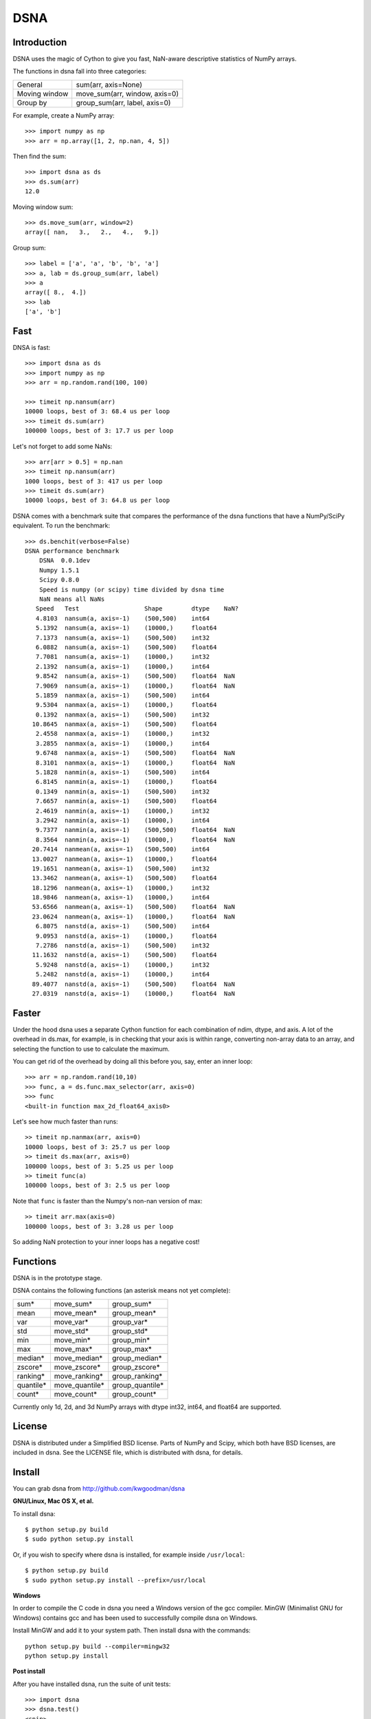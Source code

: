 ====
DSNA
====

Introduction
============

DSNA uses the magic of Cython to give you fast, NaN-aware descriptive
statistics of NumPy arrays.

The functions in dsna fall into three categories:

===============  ===============================
 General          sum(arr, axis=None)
 Moving window    move_sum(arr, window, axis=0)
 Group by         group_sum(arr, label, axis=0)
===============  ===============================

For example, create a NumPy array::
    
    >>> import numpy as np
    >>> arr = np.array([1, 2, np.nan, 4, 5])

Then find the sum::

    >>> import dsna as ds
    >>> ds.sum(arr)
    12.0

Moving window sum::

    >>> ds.move_sum(arr, window=2)
    array([ nan,   3.,   2.,   4.,   9.])

Group sum::   

    >>> label = ['a', 'a', 'b', 'b', 'a']
    >>> a, lab = ds.group_sum(arr, label)
    >>> a
    array([ 8.,  4.])
    >>> lab
    ['a', 'b']

Fast
====

DNSA is fast::

    >>> import dsna as ds
    >>> import numpy as np
    >>> arr = np.random.rand(100, 100)
    
    >>> timeit np.nansum(arr)
    10000 loops, best of 3: 68.4 us per loop
    >>> timeit ds.sum(arr)
    100000 loops, best of 3: 17.7 us per loop

Let's not forget to add some NaNs::

    >>> arr[arr > 0.5] = np.nan
    >>> timeit np.nansum(arr)
    1000 loops, best of 3: 417 us per loop
    >>> timeit ds.sum(arr)
    10000 loops, best of 3: 64.8 us per loop

DSNA comes with a benchmark suite that compares the performance of the dsna
functions that have a NumPy/SciPy equivalent. To run the benchmark::
    
    >>> ds.benchit(verbose=False)
    DSNA performance benchmark
        DSNA  0.0.1dev
        Numpy 1.5.1
        Scipy 0.8.0
        Speed is numpy (or scipy) time divided by dsna time
        NaN means all NaNs
       Speed   Test                  Shape        dtype    NaN?
       4.8103  nansum(a, axis=-1)    (500,500)    int64  
       5.1392  nansum(a, axis=-1)    (10000,)     float64  
       7.1373  nansum(a, axis=-1)    (500,500)    int32  
       6.0882  nansum(a, axis=-1)    (500,500)    float64  
       7.7081  nansum(a, axis=-1)    (10000,)     int32  
       2.1392  nansum(a, axis=-1)    (10000,)     int64  
       9.8542  nansum(a, axis=-1)    (500,500)    float64  NaN
       7.9069  nansum(a, axis=-1)    (10000,)     float64  NaN
       5.1859  nanmax(a, axis=-1)    (500,500)    int64  
       9.5304  nanmax(a, axis=-1)    (10000,)     float64  
       0.1392  nanmax(a, axis=-1)    (500,500)    int32  
      10.8645  nanmax(a, axis=-1)    (500,500)    float64  
       2.4558  nanmax(a, axis=-1)    (10000,)     int32  
       3.2855  nanmax(a, axis=-1)    (10000,)     int64  
       9.6748  nanmax(a, axis=-1)    (500,500)    float64  NaN
       8.3101  nanmax(a, axis=-1)    (10000,)     float64  NaN
       5.1828  nanmin(a, axis=-1)    (500,500)    int64  
       6.8145  nanmin(a, axis=-1)    (10000,)     float64  
       0.1349  nanmin(a, axis=-1)    (500,500)    int32  
       7.6657  nanmin(a, axis=-1)    (500,500)    float64  
       2.4619  nanmin(a, axis=-1)    (10000,)     int32  
       3.2942  nanmin(a, axis=-1)    (10000,)     int64  
       9.7377  nanmin(a, axis=-1)    (500,500)    float64  NaN
       8.3564  nanmin(a, axis=-1)    (10000,)     float64  NaN
      20.7414  nanmean(a, axis=-1)   (500,500)    int64  
      13.0027  nanmean(a, axis=-1)   (10000,)     float64  
      19.1651  nanmean(a, axis=-1)   (500,500)    int32  
      13.3462  nanmean(a, axis=-1)   (500,500)    float64  
      18.1296  nanmean(a, axis=-1)   (10000,)     int32  
      18.9846  nanmean(a, axis=-1)   (10000,)     int64  
      53.6566  nanmean(a, axis=-1)   (500,500)    float64  NaN
      23.0624  nanmean(a, axis=-1)   (10000,)     float64  NaN
       6.8075  nanstd(a, axis=-1)    (500,500)    int64  
       9.0953  nanstd(a, axis=-1)    (10000,)     float64  
       7.2786  nanstd(a, axis=-1)    (500,500)    int32  
      11.1632  nanstd(a, axis=-1)    (500,500)    float64  
       5.9248  nanstd(a, axis=-1)    (10000,)     int32  
       5.2482  nanstd(a, axis=-1)    (10000,)     int64  
      89.4077  nanstd(a, axis=-1)    (500,500)    float64  NaN
      27.0319  nanstd(a, axis=-1)    (10000,)     float64  NaN

Faster
======

Under the hood dsna uses a separate Cython function for each combination of
ndim, dtype, and axis. A lot of the overhead in ds.max, for example, is
in checking that your axis is within range, converting non-array data to an
array, and selecting the function to use to calculate the maximum.

You can get rid of the overhead by doing all this before you, say, enter
an inner loop::

    >>> arr = np.random.rand(10,10)
    >>> func, a = ds.func.max_selector(arr, axis=0)
    >>> func
    <built-in function max_2d_float64_axis0> 

Let's see how much faster than runs::    
    
    >> timeit np.nanmax(arr, axis=0)
    10000 loops, best of 3: 25.7 us per loop
    >> timeit ds.max(arr, axis=0)
    100000 loops, best of 3: 5.25 us per loop
    >> timeit func(a)
    100000 loops, best of 3: 2.5 us per loop

Note that ``func`` is faster than the Numpy's non-nan version of max::
    
    >> timeit arr.max(axis=0)
    100000 loops, best of 3: 3.28 us per loop

So adding NaN protection to your inner loops has a negative cost!           

Functions
=========

DSNA is in the prototype stage.

DSNA contains the following functions (an asterisk means not yet complete): 

=========    ==============   ===============
sum*         move_sum*        group_sum*
mean         move_mean*       group_mean*
var          move_var*        group_var*
std          move_std*        group_std*
min          move_min*        group_min*
max          move_max*        group_max*
median*      move_median*     group_median*
zscore*      move_zscore*     group_zscore*
ranking*     move_ranking*    group_ranking*
quantile*    move_quantile*   group_quantile*
count*       move_count*      group_count*
=========    ==============   ===============

Currently only 1d, 2d, and 3d NumPy arrays with dtype int32, int64, and
float64 are supported.

License
=======

DSNA is distributed under a Simplified BSD license. Parts of NumPy and Scipy,
which both have BSD licenses, are included in dsna. See the LICENSE file,
which is distributed with dsna, for details.

Install
=======

You can grab dsna from http://github.com/kwgoodman/dsna

**GNU/Linux, Mac OS X, et al.**

To install dsna::

    $ python setup.py build
    $ sudo python setup.py install
    
Or, if you wish to specify where dsna is installed, for example inside
``/usr/local``::

    $ python setup.py build
    $ sudo python setup.py install --prefix=/usr/local

**Windows**

In order to compile the C code in dsna you need a Windows version of the gcc
compiler. MinGW (Minimalist GNU for Windows) contains gcc and has been used to successfully compile dsna on Windows.

Install MinGW and add it to your system path. Then install dsna with the
commands::

    python setup.py build --compiler=mingw32
    python setup.py install

**Post install**

After you have installed dsna, run the suite of unit tests::

    >>> import dsna
    >>> dsna.test()
    <snip>
    Ran 8 tests in 4.692s
    OK
    <nose.result.TextTestResult run=8 errors=0 failures=0> 
